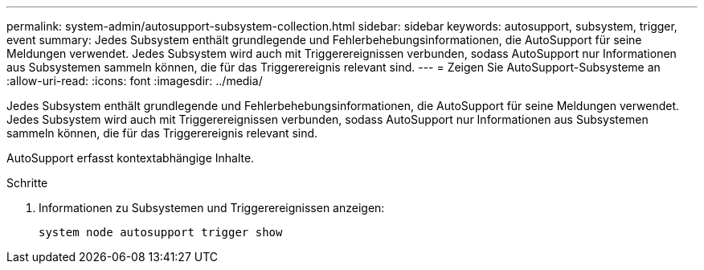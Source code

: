 ---
permalink: system-admin/autosupport-subsystem-collection.html 
sidebar: sidebar 
keywords: autosupport, subsystem, trigger, event 
summary: Jedes Subsystem enthält grundlegende und Fehlerbehebungsinformationen, die AutoSupport für seine Meldungen verwendet. Jedes Subsystem wird auch mit Triggerereignissen verbunden, sodass AutoSupport nur Informationen aus Subsystemen sammeln können, die für das Triggerereignis relevant sind. 
---
= Zeigen Sie AutoSupport-Subsysteme an
:allow-uri-read: 
:icons: font
:imagesdir: ../media/


[role="lead"]
Jedes Subsystem enthält grundlegende und Fehlerbehebungsinformationen, die AutoSupport für seine Meldungen verwendet. Jedes Subsystem wird auch mit Triggerereignissen verbunden, sodass AutoSupport nur Informationen aus Subsystemen sammeln können, die für das Triggerereignis relevant sind.

AutoSupport erfasst kontextabhängige Inhalte.

.Schritte
. Informationen zu Subsystemen und Triggerereignissen anzeigen:
+
[source, console]
----
system node autosupport trigger show
----

